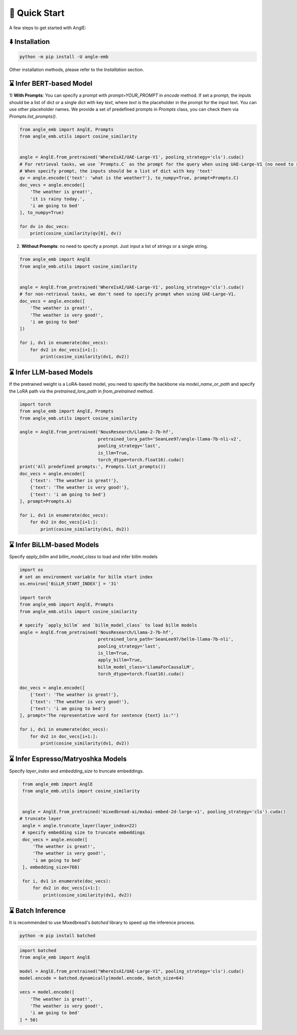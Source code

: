 🚀 Quick Start
================================

A few steps to get started with AnglE:


⬇️ Installation
------------------------------------

.. code-block:: bash

    python -m pip install -U angle-emb


Other installation methods, please refer to the `Installation` section.

⌛ Infer BERT-based Model
------------------------------------

1) **With Prompts**: You can specify a prompt with `prompt=YOUR_PROMPT` in `encode` method.
If set a prompt, the inputs should be a list of dict or a single dict with key `text`, where `text` is the placeholder in the prompt for the input text. 
You can use other placeholder names. We provide a set of predefined prompts in `Prompts` class, you can check them via `Prompts.list_prompts()`.


.. code-block:: python

    from angle_emb import AnglE, Prompts
    from angle_emb.utils import cosine_similarity


    angle = AnglE.from_pretrained('WhereIsAI/UAE-Large-V1', pooling_strategy='cls').cuda()
    # For retrieval tasks, we use `Prompts.C` as the prompt for the query when using UAE-Large-V1 (no need to specify prompt for documents).
    # When specify prompt, the inputs should be a list of dict with key 'text'
    qv = angle.encode({'text': 'what is the weather?'}, to_numpy=True, prompt=Prompts.C)
    doc_vecs = angle.encode([
        'The weather is great!',
        'it is rainy today.',
        'i am going to bed'
    ], to_numpy=True)

    for dv in doc_vecs:
        print(cosine_similarity(qv[0], dv))


2) **Without Prompts**: no need to specify a prompt. Just input a list of strings or a single string.


.. code-block:: python

    from angle_emb import AnglE
    from angle_emb.utils import cosine_similarity


    angle = AnglE.from_pretrained('WhereIsAI/UAE-Large-V1', pooling_strategy='cls').cuda()
    # for non-retrieval tasks, we don't need to specify prompt when using UAE-Large-V1.
    doc_vecs = angle.encode([
        'The weather is great!',
        'The weather is very good!',
        'i am going to bed'
    ])

    for i, dv1 in enumerate(doc_vecs):
        for dv2 in doc_vecs[i+1:]:
            print(cosine_similarity(dv1, dv2))



⌛ Infer LLM-based Models
------------------------------------

If the pretrained weight is a LoRA-based model, you need to specify the backbone via `model_name_or_path` and specify the LoRA path via the `pretrained_lora_path` in `from_pretrained` method. 

.. code-block:: python

    import torch
    from angle_emb import AnglE, Prompts
    from angle_emb.utils import cosine_similarity

    angle = AnglE.from_pretrained('NousResearch/Llama-2-7b-hf',
                                  pretrained_lora_path='SeanLee97/angle-llama-7b-nli-v2',
                                  pooling_strategy='last',
                                  is_llm=True,
                                  torch_dtype=torch.float16).cuda()
    print('All predefined prompts:', Prompts.list_prompts())
    doc_vecs = angle.encode([
        {'text': 'The weather is great!'},
        {'text': 'The weather is very good!'},
        {'text': 'i am going to bed'}
    ], prompt=Prompts.A)

    for i, dv1 in enumerate(doc_vecs):
        for dv2 in doc_vecs[i+1:]:
            print(cosine_similarity(dv1, dv2))



⌛ Infer BiLLM-based Models
------------------------------------

Specify `apply_billm` and `billm_model_class` to load and infer billm models

.. code-block:: python

    import os
    # set an environment variable for billm start index
    os.environ['BiLLM_START_INDEX'] = '31'

    import torch
    from angle_emb import AnglE, Prompts
    from angle_emb.utils import cosine_similarity

    # specify `apply_billm` and `billm_model_class` to load billm models
    angle = AnglE.from_pretrained('NousResearch/Llama-2-7b-hf',
                                  pretrained_lora_path='SeanLee97/bellm-llama-7b-nli',
                                  pooling_strategy='last',
                                  is_llm=True,
                                  apply_billm=True,
                                  billm_model_class='LlamaForCausalLM',
                                  torch_dtype=torch.float16).cuda()

    doc_vecs = angle.encode([
        {'text': 'The weather is great!'},
        {'text': 'The weather is very good!'},
        {'text': 'i am going to bed'}
    ], prompt='The representative word for sentence {text} is:"')

    for i, dv1 in enumerate(doc_vecs):
        for dv2 in doc_vecs[i+1:]:
            print(cosine_similarity(dv1, dv2))



⌛ Infer Espresso/Matryoshka Models
------------------------------------

Specify `layer_index` and `embedding_size` to truncate embeddings.

.. code-block:: python

    from angle_emb import AnglE
    from angle_emb.utils import cosine_similarity


    angle = AnglE.from_pretrained('mixedbread-ai/mxbai-embed-2d-large-v1', pooling_strategy='cls').cuda()
   # truncate layer
    angle = angle.truncate_layer(layer_index=22)
    # specify embedding size to truncate embeddings
    doc_vecs = angle.encode([
        'The weather is great!',
        'The weather is very good!',
        'i am going to bed'
    ], embedding_size=768)

    for i, dv1 in enumerate(doc_vecs):
        for dv2 in doc_vecs[i+1:]:
            print(cosine_similarity(dv1, dv2))



⌛ Batch Inference
------------------------------------

It is recommended to use Mixedbread's `batched` library to speed up the inference process.


.. code-block:: bash

    python -m pip install batched



.. code-block:: python

    import batched
    from angle_emb import AnglE

    model = AnglE.from_pretrained("WhereIsAI/UAE-Large-V1", pooling_strategy='cls').cuda()
    model.encode = batched.dynamically(model.encode, batch_size=64)

    vecs = model.encode([
        'The weather is great!',
        'The weather is very good!',
        'i am going to bed'
    ] * 50)

